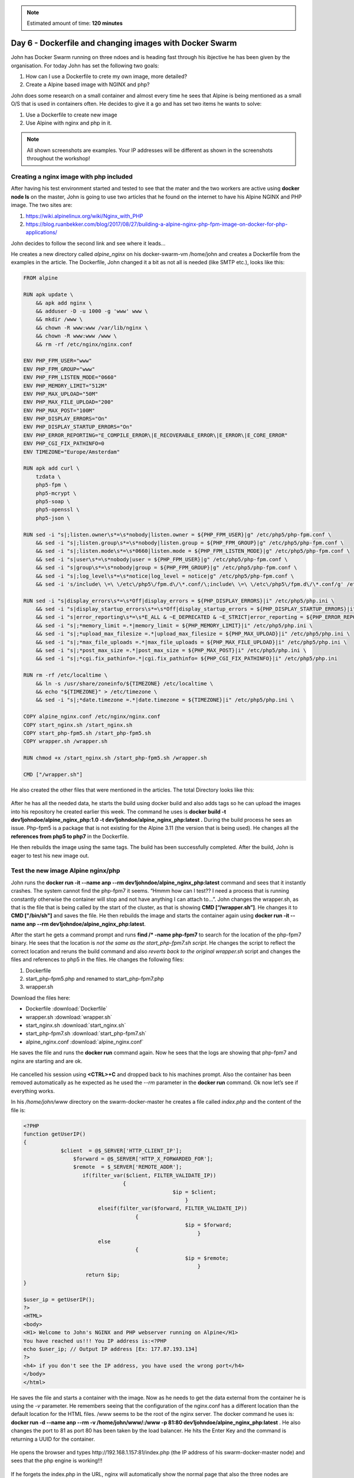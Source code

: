 .. _day6:
.. title:: Introduction to Docker

.. note::
   Estimated amount of time: **120 minutes**

Day 6 - Dockerfile and changing images with Docker Swarm
========================================================

John has Docker Swarm running on three ndoes and is heading fast through his ibjective he has been given by the organisation. For today John has set the following two goals:

#. How can I use a Dockerfile to crete my own image, more detailed?
#. Create a Alpine based image with NGINX and php?

John does some research on a small container and almost every time he sees that Alpine is being mentioned as a small O/S that is used in containers often. He decides to give it a go and has set two items he wants to solve:

1. Use a Dockerfile to create new image
2. Use Alpine with nginx and php in it.

.. note::
    All shown screenshots are examples. Your IP addresses will be different as shown in the screenshots throughout the workshop!

Creating a nginx image with php included
........................................
After having his test environment started and tested to see that the mater and the two workers are active using **docker node ls** on the master, John is going to use two articles that he found on the internet to have his Alpine NGINX and PHP image. The two sites are:

#. https://wiki.alpinelinux.org/wiki/Nginx_with_PHP
#. https://blog.ruanbekker.com/blog/2017/08/27/building-a-alpine-nginx-php-fpm-image-on-docker-for-php-applications/
   
John decides to follow the second link and see where it leads... 

He creates a new directory called *alpine_nginx* on his docker-swarm-vm /home/john and creates a Dockerfile from the examples in the article. The Dockerfile, John changed it a bit as not all is needed (like SMTP etc.), looks like this:

.. code-block:: bash

    FROM alpine

    RUN apk update \
        && apk add nginx \
        && adduser -D -u 1000 -g 'www' www \
        && mkdir /www \
        && chown -R www:www /var/lib/nginx \
        && chown -R www:www /www \
        && rm -rf /etc/nginx/nginx.conf

    ENV PHP_FPM_USER="www"
    ENV PHP_FPM_GROUP="www"
    ENV PHP_FPM_LISTEN_MODE="0660"
    ENV PHP_MEMORY_LIMIT="512M"
    ENV PHP_MAX_UPLOAD="50M"
    ENV PHP_MAX_FILE_UPLOAD="200"
    ENV PHP_MAX_POST="100M"
    ENV PHP_DISPLAY_ERRORS="On"
    ENV PHP_DISPLAY_STARTUP_ERRORS="On"
    ENV PHP_ERROR_REPORTING="E_COMPILE_ERROR\|E_RECOVERABLE_ERROR\|E_ERROR\|E_CORE_ERROR"
    ENV PHP_CGI_FIX_PATHINFO=0
    ENV TIMEZONE="Europe/Amsterdam"

    RUN apk add curl \
        tzdata \
        php5-fpm \
        php5-mcrypt \
        php5-soap \
        php5-openssl \
        php5-json \

    RUN sed -i "s|;listen.owner\s*=\s*nobody|listen.owner = ${PHP_FPM_USER}|g" /etc/php5/php-fpm.conf \
        && sed -i "s|;listen.group\s*=\s*nobody|listen.group = ${PHP_FPM_GROUP}|g" /etc/php5/php-fpm.conf \
        && sed -i "s|;listen.mode\s*=\s*0660|listen.mode = ${PHP_FPM_LISTEN_MODE}|g" /etc/php5/php-fpm.conf \
        && sed -i "s|user\s*=\s*nobody|user = ${PHP_FPM_USER}|g" /etc/php5/php-fpm.conf \
        && sed -i "s|group\s*=\s*nobody|group = ${PHP_FPM_GROUP}|g" /etc/php5/php-fpm.conf \
        && sed -i "s|;log_level\s*=\s*notice|log_level = notice|g" /etc/php5/php-fpm.conf \
        && sed -i 's/include\ \=\ \/etc\/php5\/fpm.d\/\*.conf/\;include\ \=\ \/etc\/php5\/fpm.d\/\*.conf/g' /etc/php5/php-fpm.conf

    RUN sed -i "s|display_errors\s*=\s*Off|display_errors = ${PHP_DISPLAY_ERRORS}|i" /etc/php5/php.ini \
        && sed -i "s|display_startup_errors\s*=\s*Off|display_startup_errors = ${PHP_DISPLAY_STARTUP_ERRORS}|i" /etc/php5/php.ini \
        && sed -i "s|error_reporting\s*=\s*E_ALL & ~E_DEPRECATED & ~E_STRICT|error_reporting = ${PHP_ERROR_REPORTING}|i" /etc/php5/php.ini \
        && sed -i "s|;*memory_limit =.*|memory_limit = ${PHP_MEMORY_LIMIT}|i" /etc/php5/php.ini \
        && sed -i "s|;*upload_max_filesize =.*|upload_max_filesize = ${PHP_MAX_UPLOAD}|i" /etc/php5/php.ini \
        && sed -i "s|;*max_file_uploads =.*|max_file_uploads = ${PHP_MAX_FILE_UPLOAD}|i" /etc/php5/php.ini \
        && sed -i "s|;*post_max_size =.*|post_max_size = ${PHP_MAX_POST}|i" /etc/php5/php.ini \
        && sed -i "s|;*cgi.fix_pathinfo=.*|cgi.fix_pathinfo= ${PHP_CGI_FIX_PATHINFO}|i" /etc/php5/php.ini
        
    RUN rm -rf /etc/localtime \
        && ln -s /usr/share/zoneinfo/${TIMEZONE} /etc/localtime \
        && echo "${TIMEZONE}" > /etc/timezone \
        && sed -i "s|;*date.timezone =.*|date.timezone = ${TIMEZONE}|i" /etc/php5/php.ini \ 
        
    COPY alpine_nginx.conf /etc/nginx/nginx.conf
    COPY start_nginx.sh /start_nginx.sh
    COPY start_php-fpm5.sh /start_php-fpm5.sh
    COPY wrapper.sh /wrapper.sh

    RUN chmod +x /start_nginx.sh /start_php-fpm5.sh /wrapper.sh

    CMD ["/wrapper.sh"]

He also created the other files that were mentioned in the articles. The total Directory looks like this:

.. figure:: images/1.png

After he has all the needed data, he starts the build using docker build and also adds tags so he can upload the images into his repository he created earlier this week. The command he uses is **docker build -t dev1johndoe/alpine_nginx_php:1.0 -t dev1johndoe/alpine_nginx_php:latest .** During the build process he sees an issue. Php-fpm5 is a package that is not existing for the Alpine 3.11 (the version that is being used). He changes all the **references from php5 to php7** in the Dockerfile.

He then rebuilds the image using the same tags. The build has been successfully completed. After the build, John is eager to test his new image out. 


Test the new image Alpine nginx/php
...................................

John runs the **docker run -it --name anp --rm dev1johndoe/alpine_nginx_php:latest** command and sees that it instantly crashes. The system cannot find the php-fpm7 it seems. “Hmmm how can I test?? I need a process that is running constantly otherwise the container will stop and not have anything I can attach to...”. John changes the wrapper.sh, as that is the file that is being called by the start of the cluster, as that is showing **CMD [“/wrapper.sh”]**. He changes it to **CMD ["/bin/sh"]** and saves the file. He then rebuilds the image and starts the container again using **docker run -it --name anp --rm dev1johndoe/alpine_nginx_php:latest**. 

After the start he gets a command prompt and runs **find /* -name php-fpm7** to search for the location of the php-fpm7 binary. He sees that the location is *not the same as the start_php-fpm7.sh script*. He changes the script to reflect the correct location and reruns the build command and also *reverts back to the original wrapper.sh* script and changes the files and references to php5 in the files. He changes the following files:

#. Dockerfile
#. start_php-fpm5.php and renamed to start_php-fpm7.php
#. wrapper.sh

Download the files here:

- Dockerfile :download:`Dockerfile`
- wrapper.sh :download:`wrapper.sh`
- start_nginx.sh :download:`start_nginx.sh`
- start_php-fpm7.sh :download:`start_php-fpm7.sh`
- alpine_nginx.conf :download:`alpine_nginx.conf`
  
He saves the file and runs the **docker run** command again. Now he sees that the logs are showing that php-fpm7 and nginx are starting and are ok.

.. figure:: images/2.png

He cancelled his session using **<CTRL>+C** and dropped back to his machines prompt. Also the container has been removed automatically as he expected as he used the *--rm* parameter in the **docker run** command. Ok now let’s see if everything works. 

In his */home/john/www* directory on the swarm-docker-master he creates a file called *index.php* and the content of the file is:

.. code-block:: php



    <?PHP
    function getUserIP()
    {
                $client  = @$_SERVER['HTTP_CLIENT_IP'];
                    $forward = @$_SERVER['HTTP_X_FORWARDED_FOR'];
                    $remote  = $_SERVER['REMOTE_ADDR'];
                       if(filter_var($client, FILTER_VALIDATE_IP))
                                    {
                                                    $ip = $client;
                                                        }
                            elseif(filter_var($forward, FILTER_VALIDATE_IP))
                                        {
                                                        $ip = $forward;
                                                            }
                            else
                                        {
                                                        $ip = $remote;
                                                            }
                        return $ip;
    }

    $user_ip = getUserIP();
    ?>
    <HTML>
    <body>
    <H1> Welcome to John's NGINX and PHP webserver running on Alpine</H1>
    You have reached us!!! You IP address is:<?PHP
    echo $user_ip; // Output IP address [Ex: 177.87.193.134]
    ?>
    <h4> if you don't see the IP address, you have used the wrong port</h4>
    </body>
    </html>

He saves the file and starts a container with the image. Now as he needs to get the data external from the container he is using the *-v* parameter. He remembers seeing that the configuration of the nginx.conf has a different location than the default location for the HTML files. /www seems to be the root of the nginx server. The docker command he uses is:
**docker run -d --name anp --rm -v /home/john/www/:/www -p 81:80 dev1johndoe/alpine_nginx_php:latest** . He also changes the port to 81 as port 80 has been taken by the load balancer. He hits the Enter Key and the command is returning a UUID for the container.

.. figure:: images/3.png

He opens the browser and types \http://192.168.1.157:81/index.php (the IP address of his swarm-docker-master node) and sees that the php engine is working!!!

.. figure:: images/4.png

If he forgets the index.php in the URL, nginx will automatically show the normal page that also the three nodes are showing. Reason is that in the nginx.conf file, index.html is defined before the index.php. John follows these steps to make sure that index.php is opened BEFORE index.html:

1. stop the docker container using **docker stop anp**
2. changes the order in his alpine_nginx.conf file

   .. figure:: images/5.png

3. rebuild the image using **docker build -t dev1johndoe/alpine_nginx_php:1.0 -t dev1johndoe/alpine_nginx_php:latest .**
4. redeploy a container using the new image using **docker run -d --name anp --rm -v /home/john/www/:/www -p 81:80 dev1johndoe/alpine_nginx_php:latest**

So he made it through all the steps and opens the browser. Yes that is what he was looking for:

.. figure:: images/6.png

So no extra info, just the root of the URL and the page turns up great. Simple, but it works....

Push the new nginx image
........................

Now that John has the new image and it is working he pushes the image to his docker hub so it can be used in the future. One reason he needs to push this to the repository is because the next step is to get the container started with the new image in the docker swarm he has running.

John uses the command **docker login** to get his session connected into the docker hub repo.
As John already has logged in before, the command uses the store credentials

.. figure:: images/7.png

By using the command **docker push dev1johndoe/alpine_nginx_php:latest** (name of the image) the image is pushed onto his repo...

.. figure:: images/8.png

On the webpage of hub.docker.com, John changes his Repo from Private to Public so that the Docker swarm nodes can pull the images.

.. figure:: images/9.png

So that is done and ready. The image can be accessed by the swarm nodes... Let’s try to get them up and running in the Docker Swarm

Run the new image as a service in Docker Swarm
..............................................

John checks on the swarm-docker-m VM, to see that all his nodes are up and running via the command docker node ls and sees they are Ready and Active...

.. figure:: images/10.png

John canes the common, he used earlier, to start the three containers as a service using the new image. **docker service create --mount 'type=volume,volume-opt=o=addr=192.168.1.220,volume-opt=device=:/www,volume-opt=type=nfs,source=nfs_nginx,target=/www,volume-nocopy=true' --replicas=3 --name swarm_nginx_php --publish mode=host,target=80,published=8081 dev1johndoe/alpine_nginx_php**. The new containers must listen on another port as the port 8080 is already in use by the other containers.

.. figure:: images/11.png

He runs the command and sees the message **verify: Service converged**. The service is running on the nodes...

.. figure:: images/12.png

Let’s check; John runs **docker ps** and sees that on his master the container is running and listening on port 8081.

.. figure:: images/13.png

Checking the browser on the URL of his master John sees:

.. figure:: images/14.png

So the Docker Swarm seems to have the containers running. Let’s check using **docker service ps swarm_nginx_php**

.. figure:: images/15.png

All the nodes in the Docker Swarm are running the container and listen on port 8081. A quick check using the browser and changing from one to the other IP address is showing the correct page.

Change the load balancer to use the new containers
..................................................

Now that the Docker Swarm is running the containers on port 8081, and all three are active, the configuration of the load balancer needs to reflect these new containers. John changes the configuration file of nginx and his mounted NFS server (**/home/john/www/nginx/conf.d/default.conf**) to use the new containers and corresponding ports. The content of the file now is showing:

.. code-block:: bash

    upstream loadbalance {
        least_conn;
        server 192.168.1.157:8081;
        server 192.168.1.160:8081;
        server 192.168.1.193:8081;
    }
    server {
        access_log /var/log/nginx/acces_lb.log main;
        location / {
            proxy_pass http://loadbalance;
        }
    }

He reloads the configuration file of the load balancer by rerunning the same command he used earlier **docker exec -ti swarm_nginx_lb.1.$(docker service ps -f 'name=swarm_nginx_lb.1' swarm_nginx_lb -q --no-trunc | head -n1) nginx -s reload**. 

.. figure:: images/16.png

He then runs **docker exec -ti swarm_nginx_lb.1.$(docker service ps -f 'name=swarm_nginx_lb.1' swarm_nginx_lb -q --no-trunc | head -n1) tail -f /var/log/nginx/access_lb.log** to see if the load balance is using the new configuration.

.. figure:: images/17.png

Yes it is using the three IP addresses, Also the website is showing the new content with the PHP information in it...

“Hmmm this way I can develop AND have production ready and no interruption on the change!!! That is not even a requirement, so that would be a big benefit for the organisation...!!!”.

Adding a master node in the swarm
.................................

Now that John has ticked most of his to be solved :ref:`requirements`, except the CI/CD task, he now focuses on the HA requirement. He has solved the workloads, but what about the Swarm itself? How can I add nodes and masters and test them? Well let’s first see how to add nodes and masters. I only have one master. What happens if that one dies???”

After a quick Google search he found this article that describes how to add a Master to the Swarm https://docs.docker.com/engine/swarm/join-nodes/. He also reads that the swarm needs to have an odd number of managers so there is a quorum running (https://docs.docker.com/engine/swarm/admin_guide/). So he runs the following steps:

#. Create two new Ubuntu servers
#. Install nfs client
#. Install Docker on the new servers
#. Add the nodes to the swarm as a master using the command described in the article

John runs the command he found from the article, **docker swarm join-token manager** to get the command that needs to be run on the other masters.

.. figure:: images/18.png

John runs the command on two new swarm masters and sees that the new machines have been added to the swarm.

.. figure:: images/19.png

The command **docker node ls** as shows that the node is added as a master and that it is reachable.

.. figure:: images/20.png

John reads that the **docker node ls** command can not be run on a node. As he wants to test whatever is possible to make sure what he reads is right he runs that command **docker node ls**, on one of the nodes and gets the error message as described in what he read...

.. figure:: images/21.png

So he runs the command on the second master and gets the reply he saw from the first master node in the swarm.

.. figure:: images/22.png

So now all should be ok to run some failure tests...

Test failure of master and node
...............................

John has set the following tests to be run and documented:

#. Fail a master
#. Fail two masters
#. Fail a worker node
#. Fail two worker nodes

Test 1 - Fail one master
^^^^^^^^^^^^^^^^^^^^^^^^
John is using the first master to see what happens to the web server if one master dies. He stops the docker services on the machine using the command **service docker stop**. As the command can only be run as root, he needs to provide his password to make the command work.

.. figure:: images/23.png

John then runs the command **docker ps** and gets the error message is the docker daemon running?

.. figure:: images/24.png

Running the command **docker service ps swarm_nginx_lb**, John sees that the service has been pushed onto another server. In this case also a master.

.. figure:: images/25.png

Test 2 - Fail two masters
^^^^^^^^^^^^^^^^^^^^^^^^^

John leaves the master down and shuts down the second master M2 by stopping the docker services.
On the remaining node of the Docker Swarm he runs **watch docker node ls** and gets an error: 

.. figure:: images/26.png

.. note::
    The process **watch docker node ls** is kept running on the master from Test 2

Ok so more than half of the masters must be running! Aha good to know!

He start the second master again to bring the cluster back into the production environment. As soon as the master is back up the command on the remaining node is returning information.

.. figure:: images/27.png

After having all the masters back online he sees that in the watch command all nodes are ready and the Manager Status is Leader or Reachable for all the managers nodes.

.. figure:: images/28.png


Test 3 - Stop a worker node
^^^^^^^^^^^^^^^^^^^^^^^^^^^

John is repeating the test with one of the worker nodes he has to see the outcome. He *stops the docker service* on the first node **swarm-docker-w1** and looks to see what happens. As soon as he stopped the services in his watch docker service he saw that the service has been restarted on another node... The process on swarm-docker-w1 has been shutdown and restarted on docker-swarm-m3

.. figure:: images/29.png

Test 4 - Stop two workers
^^^^^^^^^^^^^^^^^^^^^^^^^

John reruns the **service docker stop** command on the second worker and sees again that the service is started on another node.

.. figure:: images/30.png

Tests Conclusion
^^^^^^^^^^^^^^^^

John is starting all nodes in the Swarm again. He concluded the following:

#. Multiple masters CAN be down, just as long as the majority of the masters in the Docker Swarm are active. Below that the Swarm becomes “useless”.
#. Multiple Workers CAN be down. As long as there are enough remaining nodes, including master, are available to run the replicas of the containers. If not, one or more replicas will not be able to start. This due to ports being occupied by other containers.
#. When the load balancer is running on the node that has been shutdown, the service gets transported, but the IP address also changes for the load balancer. That might be a big issue.... This has to be solved using DNS and some round robin method.. Ok we can fix that outside of this project.
